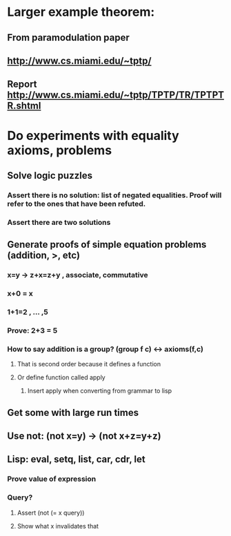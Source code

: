 #+STARTUP: showall
* Larger example theorem:
** From paramodulation paper
** http://www.cs.miami.edu/~tptp/
** Report http://www.cs.miami.edu/~tptp/TPTP/TR/TPTPTR.shtml

* Do experiments with equality axioms, problems
** Solve logic puzzles
*** Assert there is no solution: list of negated equalities. Proof will refer to the ones that have been refuted.
*** Assert there are two solutions
** Generate proofs of simple equation problems (addition, >, etc)
*** x=y -> z+x=z+y , associate, commutative
*** x+0 = x
*** 1+1=2 , … ,5
*** Prove: 2+3 = 5
*** How to say addition is a group? (group f c) <-> axioms(f,c)
**** That is second order because it defines a function
**** Or define function called apply 
***** Insert apply when converting from grammar to lisp
** Get some with large run times
** Use not:  (not x=y) -> (not x+z=y+z)
** Lisp: eval, setq, list, car, cdr, let
*** Prove value of expression
*** Query?
**** Assert (not (= x query))
**** Show what x invalidates that

